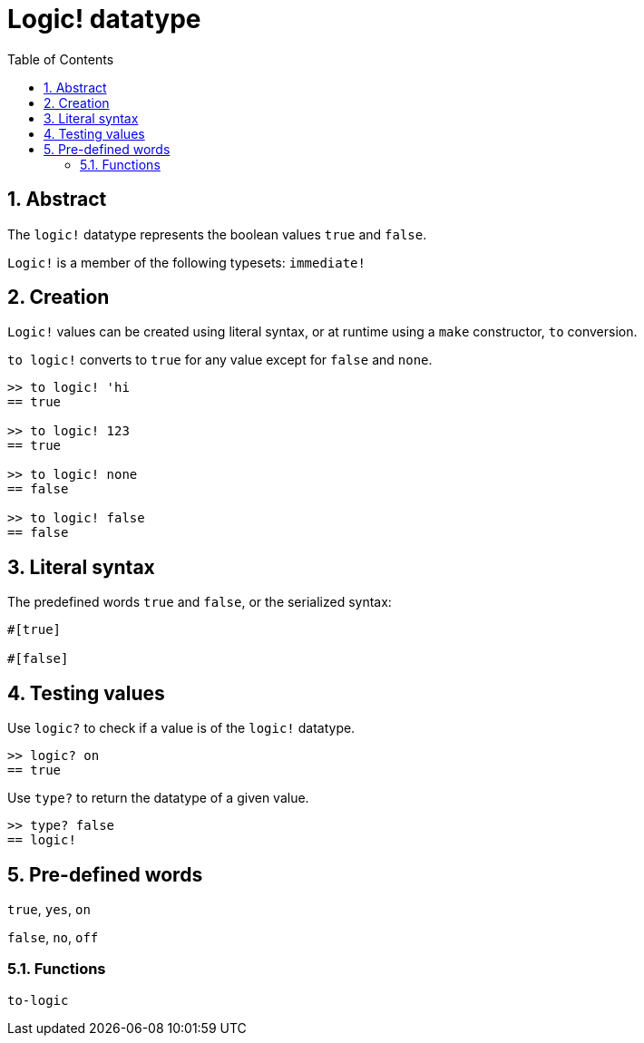 = Logic! datatype
:toc:
:numbered:


== Abstract

The `logic!` datatype represents the boolean values `true` and `false`.

`Logic!` is a member of the following typesets: `immediate!`

== Creation

`Logic!` values can be created using literal syntax, or at runtime using a `make` constructor, `to` conversion.


`to logic!` converts to `true` for any value except for `false` and `none`.

----
>> to logic! 'hi
== true

>> to logic! 123
== true

>> to logic! none
== false

>> to logic! false
== false
----


== Literal syntax

The predefined words `true` and `false`, or the serialized syntax:
----
#[true]

#[false]
----


== Testing values

Use `logic?` to check if a value is of the `logic!` datatype.

----
>> logic? on
== true
----

Use `type?` to return the datatype of a given value.

----
>> type? false
== logic!
----


== Pre-defined words

`true`, `yes`, `on`

`false`, `no`, `off`

=== Functions

`to-logic`
